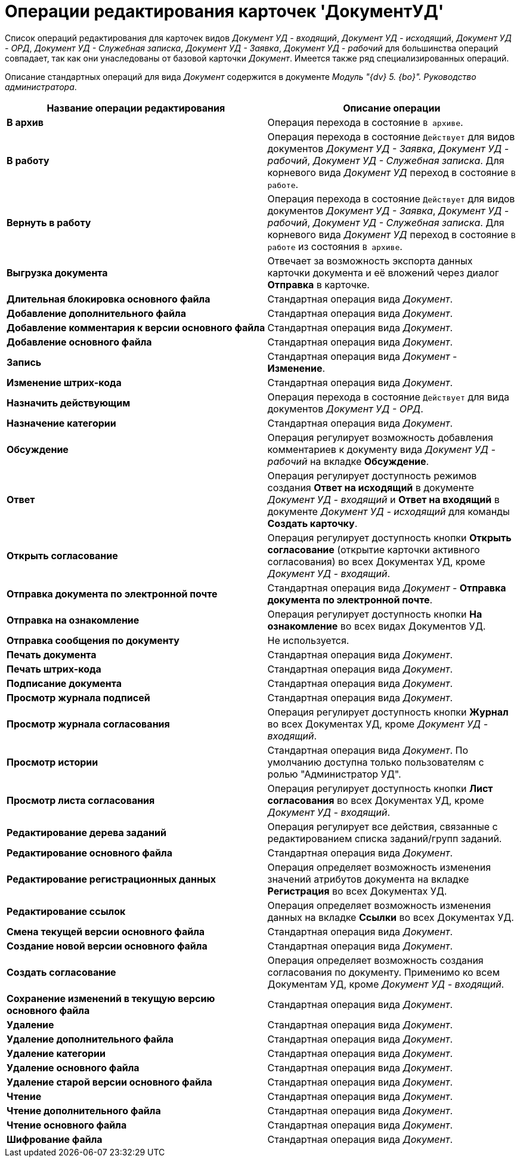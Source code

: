 = Операции редактирования карточек 'ДокументУД'

Список операций редактирования для карточек видов [.keyword .parmname]_Документ УД - входящий_, [.keyword .parmname]_Документ УД - исходящий_, [.keyword .parmname]_Документ УД - ОРД_, [.keyword .parmname]_Документ УД - Служебная записка_, [.keyword .parmname]_Документ УД - Заявка_, [.keyword .parmname]_Документ УД - рабочий_ для большинства операций совпадает, так как они унаследованы от базовой карточки _Документ_. Имеется также ряд специализированных операций.

Описание стандартных операций для вида _Документ_ содержится в документе _Модуль "{dv} 5. {bo}". Руководство администратора_.

[width="100%",cols="51%,49%",options="header",]
|===
|Название операции редактирования |Описание операции
|*В архив* |Операция перехода в состояние `В архиве`.
|*В работу* |Операция перехода в состояние `Действует` для видов документов [.keyword .parmname]_Документ УД - Заявка_, [.keyword .parmname]_Документ УД - рабочий_, [.keyword .parmname]_Документ УД - Служебная записка_. Для корневого вида [.keyword .parmname]_Документ УД_ переход в состояние `В                   работе`.
|*Вернуть в работу* |Операция перехода в состояние `Действует` для видов документов [.keyword .parmname]_Документ УД - Заявка_, [.keyword .parmname]_Документ УД - рабочий_, [.keyword .parmname]_Документ УД - Служебная записка_. Для корневого вида [.keyword .parmname]_Документ УД_ переход в состояние `В                   работе` из состояния `В архиве`.
|*Выгрузка документа* |Отвечает за возможность экспорта данных карточки документа и её вложений через диалог *Отправка* в карточке.
|*Длительная блокировка основного файла* |Стандартная операция вида _Документ_.
|*Добавление дополнительного файла* |Стандартная операция вида _Документ_.
|*Добавление комментария к версии основного файла* |Стандартная операция вида _Документ_.
|*Добавление основного файла* |Стандартная операция вида _Документ_.
|*Запись* |Стандартная операция вида _Документ_ - *Изменение*.
|*Изменение штрих-кода* |Стандартная операция вида _Документ_.
|*Назначить действующим* |Операция перехода в состояние `Действует` для вида документов [.keyword .parmname]_Документ УД - ОРД_.
|*Назначение категории* |Стандартная операция вида _Документ_.
|*Обсуждение* |Операция регулирует возможность добавления комментариев к документу вида [.keyword .parmname]_Документ УД - рабочий_ на вкладке *Обсуждение*.
|*Ответ* |Операция регулирует доступность режимов создания *Ответ на исходящий* в документе [.keyword .parmname]_Документ УД - входящий_ и *Ответ на входящий* в документе [.keyword .parmname]_Документ УД - исходящий_ для команды *Создать карточку*.
|*Открыть согласование* |Операция регулирует доступность кнопки *Открыть согласование* (открытие карточки активного согласования) во всех Документах УД, кроме [.keyword .parmname]_Документ УД - входящий_.
|*Отправка документа по электронной почте* |Стандартная операция вида _Документ_ - *Отправка документа по электронной почте*.
|*Отправка на ознакомление* |Операция регулирует доступность кнопки *На ознакомление* во всех видах Документов УД.
|*Отправка сообщения по документу* |Не используется.
|*Печать документа* |Стандартная операция вида _Документ_.
|*Печать штрих-кода* |Стандартная операция вида _Документ_.
|*Подписание документа* |Стандартная операция вида _Документ_.
|*Просмотр журнала подписей* |Стандартная операция вида _Документ_.
|*Просмотр журнала согласования* |Операция регулирует доступность кнопки *Журнал* во всех Документах УД, кроме [.keyword .parmname]_Документ УД - входящий_.
|*Просмотр истории* |Стандартная операция вида _Документ_. По умолчанию доступна только пользователям с ролью "Администратор УД".
|*Просмотр листа согласования* |Операция регулирует доступность кнопки *Лист согласования* во всех Документах УД, кроме [.keyword .parmname]_Документ УД - входящий_.
|*Редактирование дерева заданий* |Операция регулирует все действия, связанные с редактированием списка заданий/групп заданий.
|*Редактирование основного файла* |Стандартная операция вида _Документ_.
|*Редактирование регистрационных данных* |Операция определяет возможность изменения значений атрибутов документа на вкладке *Регистрация* во всех Документах УД.
|*Редактирование ссылок* |Операция определяет возможность изменения данных на вкладке *Ссылки* во всех Документах УД.
|*Смена текущей версии основного файла* |Стандартная операция вида _Документ_.
|*Создание новой версии основного файла* |Стандартная операция вида _Документ_.
|*Создать согласование* |Операция определяет возможность создания согласования по документу. Применимо ко всем Документам УД, кроме [.keyword .parmname]_Документ УД - входящий_.
|*Сохранение изменений в текущую версию основного файла* |Стандартная операция вида _Документ_.
|*Удаление* |Стандартная операция вида _Документ_.
|*Удаление дополнительного файла* |Стандартная операция вида _Документ_.
|*Удаление категории* |Стандартная операция вида _Документ_.
|*Удаление основного файла* |Стандартная операция вида _Документ_.
|*Удаление старой версии основного файла* |Стандартная операция вида _Документ_.
|*Чтение* |Стандартная операция вида _Документ_.
|*Чтение дополнительного файла* |Стандартная операция вида _Документ_.
|*Чтение основного файла* |Стандартная операция вида _Документ_.
|*Шифрование файла* |Стандартная операция вида _Документ_.
|===

